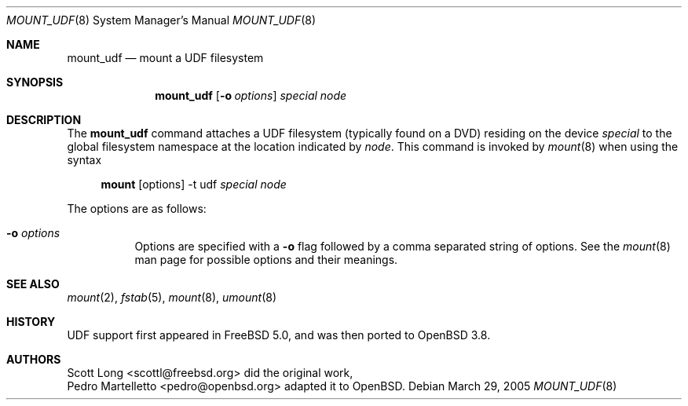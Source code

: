 .\" $OpenBSD: src/sbin/mount_udf/mount_udf.8,v 1.5 2005/04/05 14:41:02 pedro Exp $
.\" Written by Pedro Martelletto <pedro@openbsd.org> in March 2005.
.\" Public domain.
.Dd March 29, 2005
.Dt MOUNT_UDF 8
.Os
.Sh NAME
.Nm mount_udf
.Nd mount a UDF filesystem
.Sh SYNOPSIS
.Nm mount_udf
.Op Fl o Ar options
.Ar special node
.Sh DESCRIPTION
The
.Nm
command attaches a UDF filesystem (typically found on a DVD) residing on the
device
.Ar special
to the global filesystem namespace at the location indicated by
.Ar node .
This command is invoked by
.Xr mount 8
when using the syntax
.Bd -ragged -offset 4n
.Nm mount Op options
-t udf
.Ar special Ar node
.Ed
.Pp
The options are as follows:
.Bl -tag -width Ds
.It Fl o Ar options
Options are specified with a
.Fl o
flag followed by a comma separated string of options.
See the
.Xr mount 8
man page for possible options and their meanings.
.El
.Sh SEE ALSO
.Xr mount 2 ,
.Xr fstab 5 ,
.Xr mount 8 ,
.Xr umount 8
.Sh HISTORY
UDF support first appeared in
.Fx 5.0 ,
and was then ported to
.Ox 3.8 .
.Sh AUTHORS
.An Scott Long Aq scottl@freebsd.org 
did the original work,
.An Pedro Martelletto Aq pedro@openbsd.org
adapted it to
.Ox .
